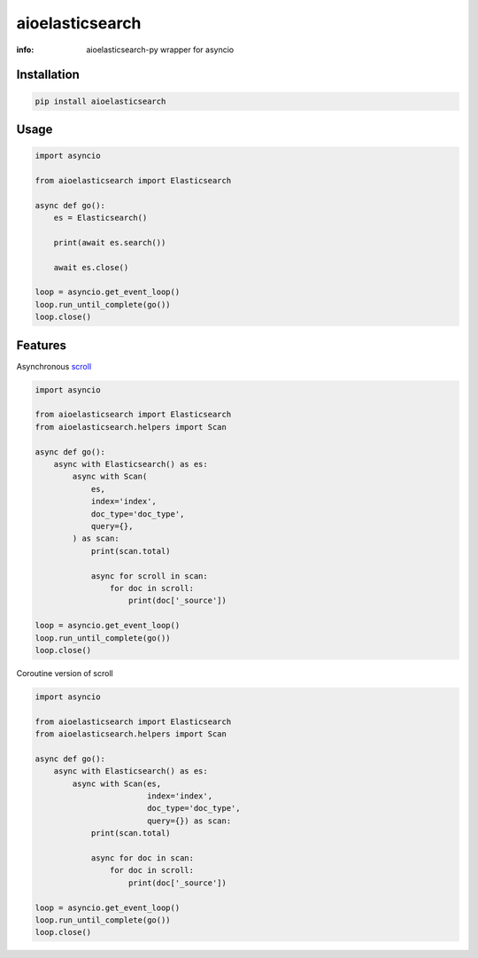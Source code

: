 aioelasticsearch
================

:info: aioelasticsearch-py wrapper for asyncio

.. image:: https://img.shields.io/travis/wikibusiness/aioelasticsearch.svg
    :target: https://travis-ci.org/wikibusiness/aioelasticsearch

.. image:: https://img.shields.io/pypi/v/aioelasticsearch.svg
    :target: https://pypi.python.org/pypi/aioelasticsearch

.. image:: https://codecov.io/gh/wikibusiness/aioelasticsearch/branch/master/graph/badge.svg
  :target: https://codecov.io/gh/wikibusiness/aioelasticsearch

Installation
------------

.. code-block:: shell

    pip install aioelasticsearch

Usage
-----

.. code-block:: python

    import asyncio

    from aioelasticsearch import Elasticsearch

    async def go():
        es = Elasticsearch()

        print(await es.search())

        await es.close()

    loop = asyncio.get_event_loop()
    loop.run_until_complete(go())
    loop.close()

Features
--------

Asynchronous `scroll <https://www.elastic.co/guide/en/elasticsearch/reference/current/search-request-scroll.html>`_

.. code-block:: python

    import asyncio

    from aioelasticsearch import Elasticsearch
    from aioelasticsearch.helpers import Scan

    async def go():
        async with Elasticsearch() as es:
            async with Scan(
                es,
                index='index',
                doc_type='doc_type',
                query={},
            ) as scan:
                print(scan.total)

                async for scroll in scan:
                    for doc in scroll:
                        print(doc['_source'])

    loop = asyncio.get_event_loop()
    loop.run_until_complete(go())
    loop.close()

Coroutine version of scroll

.. code-block:: python

    import asyncio

    from aioelasticsearch import Elasticsearch
    from aioelasticsearch.helpers import Scan

    async def go():
        async with Elasticsearch() as es:
            async with Scan(es,
                            index='index',
                            doc_type='doc_type',
                            query={}) as scan:
                print(scan.total)

                async for doc in scan:
                    for doc in scroll:
                        print(doc['_source'])

    loop = asyncio.get_event_loop()
    loop.run_until_complete(go())
    loop.close()
